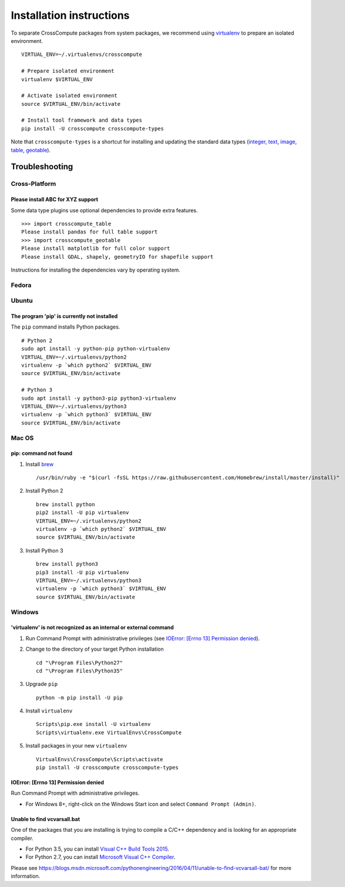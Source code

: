 Installation instructions
=========================
To separate CrossCompute packages from system packages, we recommend using `virtualenv <https://virtualenv.readthedocs.org>`_ to prepare an isolated environment. ::

    VIRTUAL_ENV=~/.virtualenvs/crosscompute

    # Prepare isolated environment
    virtualenv $VIRTUAL_ENV

    # Activate isolated environment 
    source $VIRTUAL_ENV/bin/activate

    # Install tool framework and data types
    pip install -U crosscompute crosscompute-types

Note that ``crosscompute-types`` is a shortcut for installing and updating the standard data types (`integer <https://pypi.python.org/pypi/crosscompute-integer>`_, `text <https://pypi.python.org/pypi/crosscompute-text>`_, `image <https://pypi.python.org/pypi/crosscompute-image>`_, `table <https://pypi.python.org/pypi/crosscompute-table>`_, `geotable <https://pypi.python.org/pypi/crosscompute-geotable>`_). ::


Troubleshooting
---------------


Cross-Platform
~~~~~~~~~~~~~~


Please install ABC for XYZ support
^^^^^^^^^^^^^^^^^^^^^^^^^^^^^^^^^^
Some data type plugins use optional dependencies to provide extra features. ::

    >>> import crosscompute_table
    Please install pandas for full table support
    >>> import crosscompute_geotable
    Please install matplotlib for full color support
    Please install GDAL, shapely, geometryIO for shapefile support

Instructions for installing the dependencies vary by operating system.


Fedora
~~~~~~


Ubuntu
~~~~~~


The program 'pip' is currently not installed
^^^^^^^^^^^^^^^^^^^^^^^^^^^^^^^^^^^^^^^^^^^^
The ``pip`` command installs Python packages. ::

    # Python 2
    sudo apt install -y python-pip python-virtualenv
    VIRTUAL_ENV=~/.virtualenvs/python2
    virtualenv -p `which python2` $VIRTUAL_ENV
    source $VIRTUAL_ENV/bin/activate

    # Python 3
    sudo apt install -y python3-pip python3-virtualenv
    VIRTUAL_ENV=~/.virtualenvs/python3
    virtualenv -p `which python3` $VIRTUAL_ENV
    source $VIRTUAL_ENV/bin/activate


Mac OS
~~~~~~


pip: command not found
^^^^^^^^^^^^^^^^^^^^^^
1. Install `brew <http://brew.sh/>`_ ::

    /usr/bin/ruby -e "$(curl -fsSL https://raw.githubusercontent.com/Homebrew/install/master/install)"

2. Install Python 2 ::

    brew install python
    pip2 install -U pip virtualenv
    VIRTUAL_ENV=~/.virtualenvs/python2
    virtualenv -p `which python2` $VIRTUAL_ENV
    source $VIRTUAL_ENV/bin/activate

3. Install Python 3 ::

    brew install python3
    pip3 install -U pip virtualenv
    VIRTUAL_ENV=~/.virtualenvs/python3
    virtualenv -p `which python3` $VIRTUAL_ENV
    source $VIRTUAL_ENV/bin/activate


Windows
~~~~~~~


'virtualenv' is not recognized as an internal or external command
^^^^^^^^^^^^^^^^^^^^^^^^^^^^^^^^^^^^^^^^^^^^^^^^^^^^^^^^^^^^^^^^^
1. Run Command Prompt with administrative privileges (see `IOError: [Errno 13] Permission denied`_).
2. Change to the directory of your target Python installation ::

    cd "\Program Files\Python27"
    cd "\Program Files\Python35"

3. Upgrade ``pip`` ::

    python -m pip install -U pip

4. Install ``virtualenv`` ::

    Scripts\pip.exe install -U virtualenv
    Scripts\virtualenv.exe VirtualEnvs\CrossCompute

5. Install packages in your new ``virtualenv`` ::

    VirtualEnvs\CrossCompute\Scripts\activate
    pip install -U crosscompute crosscompute-types


IOError: [Errno 13] Permission denied
^^^^^^^^^^^^^^^^^^^^^^^^^^^^^^^^^^^^^
Run Command Prompt with administrative privileges.

- For Windows 8+, right-click on the Windows Start icon and select ``Command Prompt (Admin)``.


Unable to find vcvarsall.bat
^^^^^^^^^^^^^^^^^^^^^^^^^^^^
One of the packages that you are installing is trying to compile a C/C++ dependency and is looking for an appropriate compiler.

- For Python 3.5, you can install `Visual C++ Build Tools 2015 <http://go.microsoft.com/fwlink/?LinkId=691126>`_.
- For Python 2.7, you can install `Microsoft Visual C++ Compiler <https://www.microsoft.com/download/details.aspx?id=44266>`_.

Please see https://blogs.msdn.microsoft.com/pythonengineering/2016/04/11/unable-to-find-vcvarsall-bat/ for more information.
